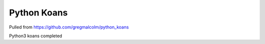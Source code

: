 ============
Python Koans
============

Pulled from https://github.com/gregmalcolm/python_koans

Python3 koans completed